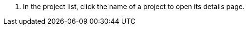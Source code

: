 // :ks_include_id: 9758f6b782ed465d85796e1e69cd0d24
. In the project list, click the name of a project to open its details page.